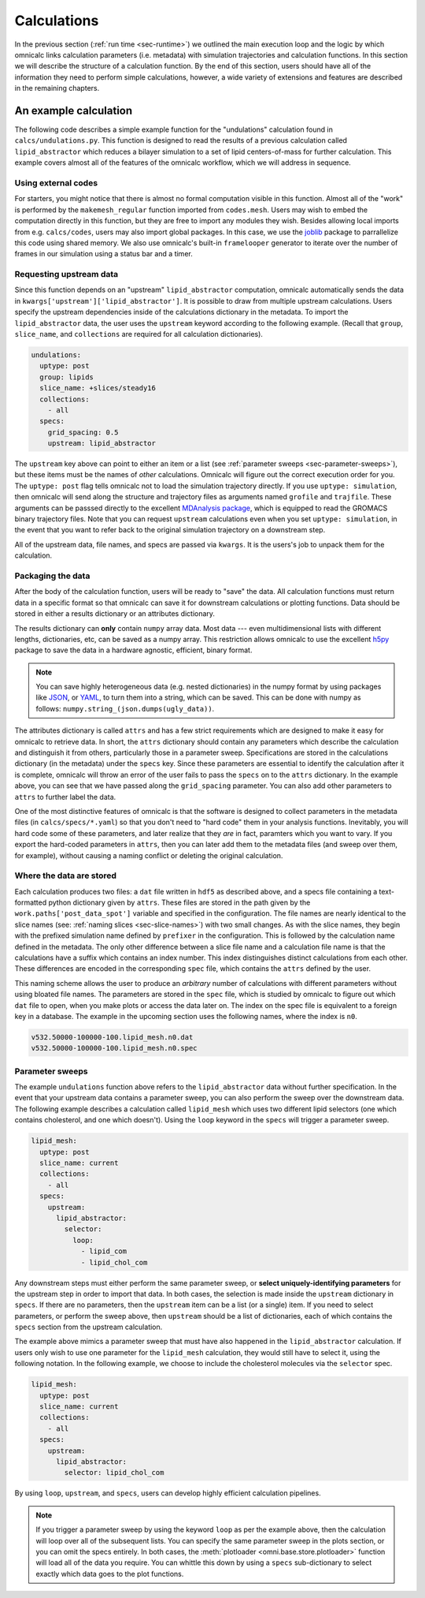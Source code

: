 
Calculations
============

In the previous section (:ref:`run time <sec-runtime>`) we outlined the main execution loop and the logic by which omnicalc links calculation parameters (i.e. metadata) with simulation trajectories and calculation functions. In this section we will describe the structure of a calculation function. By the end of this section, users should have all of the information they need to perform simple calculations, however, a wide variety of extensions and features are described in the remaining chapters.

An example calculation
----------------------

The following code describes a simple example function for the "undulations" calculation found in ``calcs/undulations.py``. This function is designed to read the results of a previous calculation called ``lipid_abstractor`` which reduces a bilayer simulation to a set of lipid centers-of-mass for further calculation. This example covers almost all of the features of the omnicalc workflow, which we will address in sequence.

.. literalinclude :: undulations_example.py
  :tab-width: 2
  :emphasize-lines: 19-24,41-48

Using external codes
~~~~~~~~~~~~~~~~~~~~

For starters, you might notice that there is almost no formal computation visible in this function. Almost all of the "work" is performed by the ``makemesh_regular`` function imported from ``codes.mesh``. Users may wish to embed the computation directly in this function, but they are free to import any modules they wish. Besides allowing local imports from e.g. ``calcs/codes``, users may also import global packages. In this case, we use the `joblib <https://pythonhosted.org/joblib/>`_ package to parrallelize this code using shared memory. We also use omnicalc's built-in ``framelooper`` generator to iterate over the number of frames in our simulation using a status bar and a timer.

.. _sec-upstream:

Requesting upstream data
~~~~~~~~~~~~~~~~~~~~~~~~

Since this function depends on an "upstream" ``lipid_abstractor`` computation, omnicalc automatically sends the data in ``kwargs['upstream']['lipid_abstractor']``. It is possible to draw from multiple upstream calculations. Users specify the upstream dependencies inside of the calculations dictionary in the metadata. To import the ``lipid_abstractor`` data, the user uses the ``upstream`` keyword according to the following example. (Recall that ``group``, ``slice_name``, and ``collections`` are required for all calculation dictionaries).

.. code-block :: yaml

  undulations:
    uptype: post
    group: lipids
    slice_name: +slices/steady16
    collections:
      - all
    specs:
      grid_spacing: 0.5
      upstream: lipid_abstractor

The ``upstream`` key above can point to either an item or a list (see :ref:`parameter sweeps <sec-parameter-sweeps>`), but these items must be the names of *other* calculations. Omnicalc will figure out the correct execution order for you. The ``uptype: post`` flag tells omnicalc not to load the simulation trajectory directly. If you use ``uptype: simulation``, then omnicalc will send along the structure and trajectory files as arguments named ``grofile`` and ``trajfile``. These arguments can be passsed directly to the excellent `MDAnalysis package <http://www.mdanalysis.org/>`_, which is equipped to read the GROMACS binary trajectory files. Note that you can request ``upstream`` calculations even when you set ``uptype: simulation``, in the event that you want to refer back to the original simulation trajectory on a downstream step.

All of the upstream data, file names, and specs are passed via ``kwargs``. It is the users's job to unpack them for the calculation.

Packaging the data
~~~~~~~~~~~~~~~~~~

After the body of the calculation function, users will be ready to "save" the data. All calculation functions must return data in a specific format so that omnicalc can save it for downstream calculations or plotting functions. Data should be stored in either a results dictionary or an attributes dictionary. 

The results dictionary can **only** contain ``numpy`` array data. Most data --- even multidimensional lists with different lengths, dictionaries, etc, can be saved as a numpy array. This restriction allows omnicalc to use the excellent `h5py <http://www.h5py.org/>`_ package to save the data in a hardware agnostic, efficient, binary format.

.. note :: 

	You can save highly heterogeneous data (e.g. nested dictionaries) in the numpy format by using packages like `JSON <http://www.json.org/>`_, or `YAML <http://yaml.org/>`_, to turn them into a string, which can be saved. This can be done with numpy as follows: ``numpy.string_(json.dumps(ugly_data))``.

The attributes dictionary is called ``attrs`` and has a few strict requirements which are designed to make it easy for omnicalc to retrieve data. In short, the ``attrs`` dictionary should contain any parameters which describe the calculation and distinguish it from others, particularly those in a parameter sweep. Specifications are stored in the calculations dictionary (in the metadata) under the ``specs`` key. Since these parameters are essential to identify the calculation after it is complete, omnicalc will throw an error of the user fails to pass the ``specs`` on to the ``attrs`` dictionary. In the example above, you can see  that we have passed along the ``grid_spacing`` parameter. You can also add other parameters to ``attrs`` to further label the data. 

One of the most distinctive features of omnicalc is that the software is designed to collect parameters in the metadata files (in ``calcs/specs/*.yaml``) so that you don't need to "hard code" them in your analysis functions. Inevitably, you will hard code some of these parameters, and later realize that they *are* in fact, paramters which you want to vary. If you export the hard-coded parameters in ``attrs``, then you can later add them to the metadata files (and sweep over them, for example), without causing a naming conflict or deleting the original calculation.

Where the data are stored
~~~~~~~~~~~~~~~~~~~~~~~~~

Each calculation produces two files: a ``dat`` file written in ``hdf5`` as described above, and a specs file containing a text-formatted python dictionary given by ``attrs``. These files are stored in the path given by the ``work.paths['post_data_spot']`` variable and specified in the configuration. The file names are nearly identical to the slice names (see: :ref:`naming slices <sec-slice-names>`) with two small changes. As with the slice names, they begin with the prefixed simulation name defined by ``prefixer`` in the configuration. This is followed by the calculation name defined in the metadata. The only other difference between a slice file name and a calculation file name is that the calculations have a suffix which contains an index number. This index distinguishes distinct calculations from each other. These differences are encoded in the corresponding ``spec`` file, which contains the ``attrs`` defined by the user. 

This naming scheme allows the user to produce an *arbitrary* number of calculations with different parameters without using bloated file names. The parameters are stored in the ``spec`` file, which is studied by omnicalc to figure out which ``dat`` file to open, when you make plots or access the data later on. The index on the spec file is equivalent to a foreign key in a database. The example in the upcoming section uses the following names, where the index is ``n0``.

.. code-block :: bash

  v532.50000-100000-100.lipid_mesh.n0.dat
  v532.50000-100000-100.lipid_mesh.n0.spec

.. _sec-parameter-sweeps:

Parameter sweeps
~~~~~~~~~~~~~~~~

The example ``undulations`` function above refers to the ``lipid_abstractor`` data without further specification. In the event that your upstream data contains a parameter sweep, you can also perform the sweep over the downstream data. The following example describes a calculation called ``lipid_mesh`` which uses two different lipid selectors (one which contains cholesterol, and one which doesn't). Using the ``loop`` keyword in the ``specs`` will trigger a parameter sweep.

.. code-block :: yaml

  lipid_mesh:
    uptype: post
    slice_name: current
    collections:
      - all
    specs:
      upstream:
        lipid_abstractor:
          selector:
            loop:
              - lipid_com
              - lipid_chol_com

Any downstream steps must either perform the same parameter sweep, or **select uniquely-identifying parameters** for the upstream step in order to import that data. In both cases, the selection is made inside the ``upstream`` dictionary in ``specs``. If there are no parameters, then the ``upstream`` item can be a list (or a single) item. If you need to select parameters, or perform the sweep above, then ``upstream`` should be a list of dictionaries, each of which contains the ``specs`` section from the upstream calculation. 

The example above mimics a parameter sweep that must have also happened in the ``lipid_abstractor`` calculation. If users only wish to use one parameter for the ``lipid_mesh`` calculation, they would still have to select it, using the following notation. In the following example, we choose to include the cholesterol molecules via the ``selector`` spec.

.. code-block :: yaml

  lipid_mesh:
    uptype: post
    slice_name: current
    collections:
      - all
    specs:
      upstream:
        lipid_abstractor:
          selector: lipid_chol_com

By using ``loop``, ``upstream``, and ``specs``, users can develop highly efficient calculation pipelines. 

.. note :: 

  If you trigger a parameter sweep by using the keyword ``loop`` as per the example above, then the calculation will loop over all of the subsequent lists. You can specify the same parameter sweep in the plots section, or you can omit the specs entirely. In both cases, the :meth:`plotloader <omni.base.store.plotloader>` function will load all of the data you require. You can whittle this down by using a ``specs`` sub-dictionary to select exactly which data goes to the plot functions.

